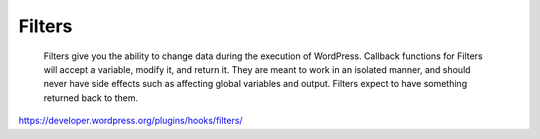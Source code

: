Filters
=======

	Filters give you the ability to change data during the execution of WordPress. Callback functions for Filters will accept a variable, modify it, and return it. They are meant to work in an isolated manner, and should never have side effects such as affecting global variables and output. Filters expect to have something returned back to them.

https://developer.wordpress.org/plugins/hooks/filters/
